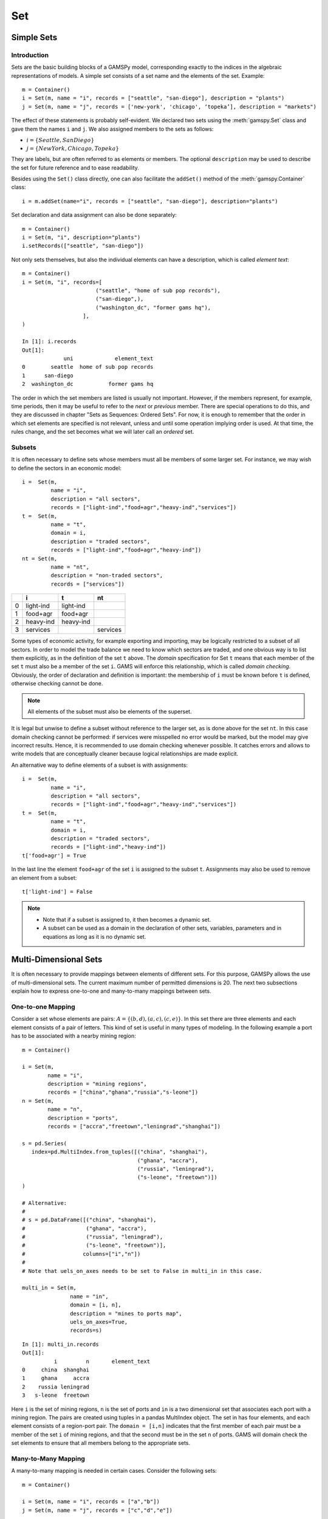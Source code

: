.. _set:

***
Set
***

Simple Sets
============

Introduction
-------------

Sets are the basic building blocks of a GAMSPy model, corresponding exactly 
to the indices in the algebraic representations of models. A simple set 
consists of a set name and the elements of the set. Example: ::

    m = Container()
    i = Set(m, name = "i", records = ["seattle", "san-diego"], description = "plants")
    j = Set(m, name = "j", records = ['new-york', 'chicago', ‘topeka’], description = "markets")

The effect of these statements is probably self-evident. We declared two sets using 
the :meth:`gamspy.Set` class and gave them the names ``i`` and ``j``. We also 
assigned members to the sets as follows:

- :math:`i = \{Seattle, San Diego\}`
- :math:`j = \{New York, Chicago, Topeka\}`

They are labels, but are often referred to as elements or members. The optional ``description`` 
may be used to describe the set for future reference and to ease readability.

Besides using the ``Set()`` class directly, one can also facilitate the ``addSet()`` method 
of the :meth:`gamspy.Container` class: ::

    i = m.addSet(name="i", records = ["seattle", "san-diego"], description="plants")

Set declaration and data assignment can also be done separately: ::
     
    m = Container()
    i = Set(m, "i", description="plants")
    i.setRecords(["seattle", "san-diego"])

Not only sets themselves, but also the individual elements can have a description, 
which is called *element text*: ::
     
    m = Container()
    i = Set(m, "i", records=[
                           ("seattle", "home of sub pop records"),
                           ("san-diego",),
                           ("washington_dc", "former gams hq"),
                       ],
    )
    
    In [1]: i.records
    Out[1]:
                 uni             element_text
    0        seattle  home of sub pop records
    1      san-diego
    2  washington_dc           former gams hq

The order in which the set members are listed is usually not important. 
However, if the members represent, for example, time periods, then it 
may be useful to refer to the *next* or *previous* member. 
There are special operations to do this, and they are  discussed in 
chapter "Sets as Sequences: Ordered Sets". For now, 
it is enough to remember that the order in which set elements are 
specified is not relevant, unless and until some operation implying 
order is used. At that time, the rules change, and the set becomes what 
we will later call an *ordered* set. 


Subsets
--------

It is often necessary to define sets whose members must all be members of 
some larger set. For instance, we may wish to define the sectors in an 
economic model: ::

    i =  Set(m, 
             name = "i",
             description = "all sectors",  
             records = ["light-ind","food+agr","heavy-ind","services"])
    t =  Set(m, 
             name = "t",  
             domain = i, 
             description = "traded sectors",
             records = ["light-ind","food+agr","heavy-ind"])
    nt = Set(m, 
             name = "nt",
             description = "non-traded sectors", 
             records = ["services"])

====  ==========  ==========  ==============
  ..  i           t           nt
====  ==========  ==========  ==============
   0  light-ind   light-ind   
   1  food+agr    food+agr
   2  heavy-ind   heavy-ind
   3  services                services
====  ==========  ==========  ==============

Some types of economic activity, for example exporting and importing,
may be logically restricted to a subset of all sectors. In order to model
the trade balance we need to know which sectors are traded, and one obvious
way is to list them explicitly, as in the definition of the set ``t`` above.
The *domain* specification for Set ``t`` means that each member of the set ``t`` 
must also be a member of the set ``i``. GAMS will enforce this relationship, 
which is called *domain checking*. Obviously, the order of declaration and definition 
is important: the membership of ``i`` must be known before ``t`` is defined,
otherwise checking cannot be done.

.. note::
    All elements of the subset must also be elements of the superset.

It is legal but unwise to define a subset without reference to the larger set, 
as is done above for the set ``nt``. In this case domain checking cannot be 
performed: if services were misspelled no error would be marked, but the model 
may give incorrect results. Hence, it is recommended to use domain checking 
whenever possible. It catches errors and allows to write models that are 
conceptually cleaner because logical relationships are made explicit.

An alternative way to define elements of a subset is with assignments: ::

    i =  Set(m, 
             name = "i",
             description = "all sectors",  
             records = ["light-ind","food+agr","heavy-ind","services"])
    t =  Set(m, 
             name = "t",  
             domain = i, 
             description = "traded sectors",
             records = ["light-ind","heavy-ind"])
    t['food+agr'] = True

In the last line the element ``food+agr`` of the set ``i`` is assigned to the subset 
``t``. Assignments may also be used to remove an element from a subset: ::

    t['light-ind'] = False


.. note::
    - Note that if a subset is assigned to, it then becomes a dynamic set.
    - A subset can be used as a domain in the declaration of other sets, variables, 
      parameters and in equations as long as it is no dynamic set.


.. _multi-dimensional-sets:

Multi-Dimensional Sets
=======================

It is often necessary to provide mappings between elements of different sets. For 
this purpose, GAMSPy allows the use of multi-dimensional sets. The current maximum 
number of permitted dimensions is 20. The next two subsections explain how 
to express one-to-one and many-to-many mappings between sets.

One-to-one Mapping
-------------------

Consider a set whose elements are pairs: :math:`A = \{(b,d),(a,c),(c,e)\}`. In this 
set there are three elements and each element consists of a pair of letters. This kind 
of set is useful in many types of modeling. In the following example a port has to be 
associated with a nearby mining region: ::

    m = Container()

    i = Set(m, 
            name = "i", 
            description = "mining regions", 
            records = ["china","ghana","russia","s-leone"])
    n = Set(m, 
            name = "n", 
            description = "ports", 
            records = ["accra","freetown","leningrad","shanghai"])
    
    s = pd.Series(
       index=pd.MultiIndex.from_tuples([("china", "shanghai"), 
                                        ("ghana", "accra"), 
                                        ("russia", "leningrad"), 
                                        ("s-leone", "freetown")])
    )
    
    # Alternative:
    #
    # s = pd.DataFrame([("china", "shanghai"),
    #                   ("ghana", "accra"),
    #                   ("russia", "leningrad"),
    #                   ("s-leone", "freetown")], 
    #                  columns=["i","n"])
    #
    # Note that uels_on_axes needs to be set to False in multi_in in this case.

    multi_in = Set(m, 
                   name = "in", 
                   domain = [i, n], 
                   description = "mines to ports map", 
                   uels_on_axes=True, 
                   records=s)

::

    In [1]: multi_in.records
    Out[1]:
    	      i	        n	element_text
    0	  china	 shanghai	
    1	  ghana     accra	
    2	 russia	leningrad	
    3	s-leone	 freetown	


Here ``i`` is the set of mining regions, ``n`` is the set of ports and ``in`` is a two 
dimensional set that associates each port with a mining region. The pairs are created 
using tuples in a pandas MultiIndex object. The set in has four elements, and each 
element consists of a region-port pair. The ``domain = [i,n]`` indicates that the 
first member of each pair must be a member of the set ``i`` of mining regions, and 
that the second must be in the set ``n`` of ports. GAMS will domain check the set 
elements to ensure that all members belong to the appropriate sets.


Many-to-Many Mapping
---------------------

A many-to-many mapping is needed in certain cases. Consider the following sets: ::

    m = Container()
    
    i = Set(m, name = "i", records = ["a","b"])
    j = Set(m, name = "j", records = ["c","d","e"])
    
    ij1_data = pd.Series(
       index=pd.MultiIndex.from_tuples([("a", "c"), 
                                        ("a", "d")])
    )

    ij2_data = pd.Series(
       index=pd.MultiIndex.from_tuples([("a", "c"), 
                                        ("b", "c")])
    )

    ij3_data = pd.Series(
       index=pd.MultiIndex.from_tuples([("a", "c"), 
                                        ("b", "c"), 
                                        ("a", "d"), 
                                        ("b", "d")])
    )
    
    ij1 = Set(m, name = "ij1", domain = [i, j], uels_on_axes=True, records=ij1_data)
    ij2 = Set(m, name = "ij2", domain = [i, j], uels_on_axes=True, records=ij2_data)
    ij3 = Set(m, name = "ij3", domain = [i, j], uels_on_axes=True, records=ij3_data)

Here the set ``ij1`` presents a *one-to-many* mapping where one element of the set ``i`` 
maps onto many elements of the set ``j``. The set ``ij2`` represents a *many-to-one* 
mapping where many elements of the set ``i`` map onto one element of the set ``j``. 
The set ``ij3`` is the most general case: a *many-to-many* mapping where many elements 
of the set ``i`` map to many elements of the set ``j``:

::

    In [1]: ij3.records
    Out[1]:
    	i	j	element_text
    0	a	c	
    1	b	c	
    2	a	d	
    3	b	d	


Projection and Aggregation of Sets 
-----------------------------------

 In GAMSPy aggregation operations on sets may be performed with an assignment and 
 the :meth:`gamspy.Sum` operator. Assignments and the sum operator are introduced 
 and discussed in detail in chapter :ref:`indexed-operations`.
 discussion, see section Aggregation of Sets and Parameters. Here we only show how 
 they may be used in the context of sets to perform projections and aggregations. 
 The following example serves as illustration. ::

    m = Container()

    i = Set(m, "i", records = [("i" + str(i), i) for i in range(1,4)])
    j = Set(m, "j", records = [("j" + str(j), j) for j in range(1,3)])
    k = Set(m, "k", records = [("k" + str(k), k) for k in range(1,5)])
    
    s = pd.Series(
       index=pd.MultiIndex.from_tuples([("i1","j1","k1"),("i1","j1","k2"),("i1","j1","k3"),
                                        ("i1","j1","k4"),("i1","j2","k1"),("i1","j2","k2"),
                                        ("i1","j2","k3"),("i1","j2","k4"),("i2","j1","k1"),
                                        ("i2","j1","k2"),("i2","j1","k3"),("i2","j1","k4"),
                                        ("i2","j2","k1"),("i2","j2","k2"),("i2","j2","k3"),
                                        ("i2","j2","k4"),("i3","j1","k1"),("i3","j1","k2"),
                                        ("i3","j1","k3"),("i3","j1","k4"),("i3","j2","k1"),
                                        ("i3","j2","k2"),("i3","j2","k3"),("i3","j2","k4"),])
    )
    ijk = Set(m, name = "ijk", domain = [i,j,k], uels_on_axes=True, records=s)
    ij1a = Set(m, name = "ij1a", domain = [i,j])
    ij1b = Set(m, name = "ij1b", domain = [i,j])
    
    Count_1a = Parameter(m, "Count_1a")
    Count_1b = Parameter(m, "Count_1b")
    Count_2a = Parameter(m, "Count_2a")
    Count_2b = Parameter(m, "Count_2b")
    
    # Method 1: Using an assignment and the sum operator for a projection
    ij1a[i,j] = Sum(k,ijk[i,j,k])
    
    # Method 2: Using an assignment and the sum operator for aggregations
    Count_2a.assignment  = Sum(ijk[i,j,k],1)
    Count_1a.assignment  = Sum(ij1a[i,j],1)

Note that the set ``ijk`` is a three-dimensional set, its elements are 3-tuples and all 
permutations of the elements of the three sets ``i``, ``j`` and ``k`` are in its domain. 
Thus the number of elements of the set ``ijk`` is 3 x 2 x 4 = 24. The sets ``ij1a`` and 
``ij1b`` are two-dimensional sets that are declared in the set statement, but not defined. 
The first assignment statement defines the members of the set ``ij1a``. This is a projection 
from the set ``ijk`` to the set ``ij1a`` where the three-tuples of the first set are mapped 
onto the pairs of the second set, such that the dimension ``k`` is eliminated. This means 
that the four elements ``"i1.j1.k1"``, ``"i1.j1.k2"``, ``"i1.j1.k3"`` and ``"i1.j1.k4"`` of 
the set ``ijk`` are all mapped to the element ``"i1.j1"`` of the set ``ij1a``. Note that in 
this context, the result of the :meth:`gamspy.Sum` operation is not a number but a set. The 
second and third assignments are aggregations, where the number of elements of the two sets 
are computed. As already mentioned, the result of the first aggregation is 24 and the result 
of the second aggregation is 6 = 24 / 4.



Singleton Sets
===============

A singleton set in GAMSPy is a special set that has at most one element (zero elements 
are allowed as well). Like other sets, singleton sets may have a domain with several 
dimensions. Singleton sets are declared with the boolean ``is_singleton`` in the 
:meth:`gamspy.Set` class (or the :meth:`gamspy.Container` class). ::

    m = Container()

    i = Set(m, name = "i", records = ["a","b","c"])
    j = Set(m, name = "j", is_singleton = True, records = ["d"])
    k = Set(m, name = "k", is_singleton = True, domain = i, records = ["b"])
    l = Set(m, name = "l", is_singleton = True, uels_on_axes=True, domain = [i,i], 
            records = pd.Series(
               index=pd.MultiIndex.from_tuples([("b", "c")])
            ))

    In [1]: i.records
    Out[1]:
      uni	element_text
    0	a	
    1	b	
    2	c	

    In [2]: j.records
    Out[2]:
      uni	element_text
    0	d	

    In [3]: k.records
    Out[3]:
      uni	element_text
    0	b	

    In [4]: l.records
    Out[4]:
      i_0	i_1	element_text
    0	b	  c	

The sets ``j``, ``k`` and ``l`` are declared as singleton sets, each of them has just 
one element. The set ``k`` is a subset of the set ``i`` and the set ``l`` is a 
two-dimensional set.

Note that a data statement for a singleton set with more than one element will create 
a compilation error: ::

    m = Container()
    j = Set(m, name = "j", is_singleton = True, records = range(1,5))

::
   
    GamspyException: Singleton set records size cannot be more than one.

It also possible to assign an element to a singleton set. In this case the singleton set 
is automatically cleared of the previous element first. For example, adding the following 
line to the code above will result in set ``k`` containing only element ``a`` after 
execution: ::

    k['a'] = True

Singleton sets can be especially useful in assignment statements since they do not need to 
be controlled by a controlling index or an indexed operator like other sets. Consider the 
following example: ::

    m = Container()

    i = Set(m, name = "i", records = ["a","b","c"])
    k = Set(m, name = "k", is_singleton = True, domain = i, records = ["b"])
    h = Set(m, name = "h", is_singleton = True, domain = i, records = ["a"])
    n = Parameter(m, name = "n", domain = i, records = [['a', 2],['b', 3],['c', 5]])
    
    z1 = Parameter(m, name = "z1")
    z2 = Parameter(m, name = "z2")
    
    z1.assignment = n[k]
    z2.assignment = n[k] + 100*n[h]

The singleton sets ``k`` and ``h`` are both subsets of the set ``i``. The parameter ``n`` 
is defined over the set ``i``. The scalar ``z1`` is assigned a value of the parameter ``n`` 
without naming the respective label explicitly in the assignment. It is already specified 
in the definition of the singleton set ``k``. The assignment statement for the scalar ``z2`` 
contains an expression where the singleton sets ``k`` and ``h`` are referenced without a 
controlling index or an indexed operation.

.. note::
    Singleton sets cannot be used as domains.


The Universal Set: * as Set Identifier
=======================================

GAMSPy provides the universal set denoted by ``*`` for cases where the user wishes not to 
specify an index but have only a placeholder for it. The following examples show two ways 
how the universal set is introduced in a model. We will discuss the advantages and 
disadvantages of using the universal set later. First example:  ::

    m = Container()
    r = Set(m, name = "r", description = "raw materials", records = ["scrap","new"])
    misc = Parameter(m, name = "misc", domain = ['*',r], 
                     records = [['max-stock', "scrap", 400],
                                ['max-stock', "new", 275],
                                ['storage-c', "scrap", 0.5],
                                ['storage-c', "new", 2],
                                ['res-value', "scrap", 15],
                                ['res-value', "new", 25]])

In our example, the first index of parameter ``misc``` is the universal set `'*'` and the 
second index is the previously defined set ``r``. Since the first index is the universal set 
any entry whatsoever is allowed in this position. In the second position elements of the set 
``r`` must appear, they are domain checked, as usual.

The second example illustrates how the universal set is introduced in a model with an 
:meth:`gamspy.Alias` statement: ::

    m = Container()
    r = UniverseAlias(m, name = "new_universe")
    k = Set(m, name = "k", domain = new_universe, records = "Chicago")

The :meth:`gamspy.UniverseAlias` statement links the universal set with the set name 
``new_universe``. Set ``k`` is a subset of the universal set and ``Chicago`` is declared to 
be an element of ``k``. Any item may be added freely to ``k``.

.. note::
    It is recommended to not use the universal set for data input, since there is no domain 
    checking and thus typos will not be detected and data that the user intends to be in the 
    model might actually not be part of it.

Observe that in GAMSPy a simple set is always regarded as a subset of the universal set. Thus the 
set definition ::

    i = Set(m, "i", records = range(1,10))

is the same as ::

    i = Set(m, "i", domain = '*', records = range(1,10))

GAMS follows the concept of a domain tree for domains in GAMS. It is assumed that a set and its 
subset are connected by an arc where the two sets are nodes. Now consider the following one 
dimensional subsets: ::

    m = Container()
    i   = Set(m, "i")
    ii  = Set(m, "ii",  domain = i)
    j   = Set(m, "j",   domain = i)
    jj  = Set(m, "jj",  domain = j)
    jjj = Set(m, "jjj", domain = jj)

These subsets are connected with arcs to the set ``i`` and thus form a domain tree that is rooted 
in the universe node ``'*'``. This particular domain tree may be represented as follows: ::

    * - i - ii
          |
          - j - jj - jjj 

Note that with the construct ``Set(m, "i",  domain = jjj)`` we may access ``ii`` iterating through 
the members of ``jjj``.

Observe that the universal set is assumed to be ordered and operators for ordered sets such ord, 
lag and lead may be applied to any sets aliased with the universal set.


.. _set-and-set-element-referencing:

Set and Set Element Referencing
===============================

Sets or set elements are referenced in many contexts, including assignments, calculations, 
equation definitions and loops. Usually GAMSPy statements refer to the whole set or a single set 
element. In addition, GAMSPy provides several ways to refer to more than one, but not all elements 
of a set. In the following subsections we will show by example how this is done. 


Referencing the Whole Set
-------------------------

Most commonly whole sets are referenced as in the following examples: ::

    m = Container()

    i = Set(m, "i", records = [("i" + str(i), i) for i in range(1,101)])

    k = Parameter(m, "k", domain = i)
    k[i] = 4
    
    z = Parameter(m, "z")
    z.assignment = Sum(i, k[i]) 

The parameter ``k`` is declared over the set ``i``, in the assignment statement in the next line 
all elements of the set ``i`` are assigned the value 4. The scalar ``z`` is defined to be the 
:meth:`gamspy.Sum` of all values of the parameter k(i).

Referencing a Single Element
----------------------------

Sometimes it is necessary to refer to specific set elements. This is done by using quotes around 
the label(s). We may add the following line to the example above: ::

    k['i77'] = 15

Referencing a Part of a Set
----------------------------

There are multiple ways to restrict the domain to more than one element, e.g. subsets, 
conditionals and tuples. Suppose we want the parameter ``k`` from the example above to be 
assigned the value 10 for the first 8 elements of the set ``i``. The following two lines of 
code illustrate how easily this may be accomplished with a subset: ::
    
    j = Set(m, "j", domain = i, records = i.records[0:8])
    k[j] = 10

First we define the set ``j`` to be a subset of the set ``i`` with exactly the elements we are 
interested in. Then we assign the new value to the elements of this subset. The other values of 
the parameter ``k`` remain unchanged. For examples using conditionals and tuples, see sections 
:ref:`restricting-the-domain-conditionals` and :ref:`restricting-the-domain-tuples` respectively.



Set Attributes
==============

A GAMSPy set has several attributes attached to it. For a complete list see :meth:`gamspy.Set`. 
The attributes may be accessed like in the following example: ::

    data[set_name] = set_name.attribute

Here ``data`` is a parameter, ``set_name`` is the name of the set and ``.attribute`` is one of 
the attributes listed in :meth:`gamspy.Set`. The following example serves as illustration: ::

    m = Container()

    id = Set(m, "id", records = [("Madison","Wisconsin"),
                                 ("tea-time","5"),
                                 ("-inf",""),
                                 ("-7",""), 
                                 ("13.14","")])
    
    attr = Parameter(m, "attr", domain = [id, '*'], description = "Set attribute values")
    
    attr[id,'position']    = id.pos 
    attr[id,'reverse']     = id.rev 
    attr[id,'offset']      = id.off 
    attr[id,'length']      = id.len 
    attr[id,'textLength']  = id.tlen 
    attr[id,'first']       = id.first
    attr[id,'last']        = id.last 

The parameter ``attr`` is declared to have two dimensions with the set ``id`` in the first 
position and the universal set in the second position. In the following seven statements the 
values of ``attr`` are defined for seven entries of the universal set.

========  ==========  =========  ========  ========  ============  =======  ======
..          position    reverse    offset    length    textLength    first    last
========  ==========  =========  ========  ========  ============  =======  ======
Madison            1          4                   7             9        1        
tea-time           2          3         1         8             1
-inf               3          2         2         4           
-7                 4          1         3         2           
13.14              5                    4         5                              1
========  ==========  =========  ========  ========  ============  =======  ======


Implicit Set Definition
=======================

Sets can be defined through data statements in the declaration. Alternatively, sets can be 
defined implicitly through data statements of other symbols which use these sets as domains. 
This is illustrated in the following example, which is derived from the 
[:ref:`trnsport <trnsport>`] model: ::

    m = Container()

    distances = pd.DataFrame(
        [
            ["seattle", "new-york", 2.5],
            ["seattle", "chicago", 1.7],
            ["seattle", "topeka", 1.8],
            ["san-diego", "new-york", 2.5],
            ["san-diego", "chicago", 1.8],
            ["san-diego", "topeka", 1.4],
        ],
        columns=["from", "to", "distance"],
    ).set_index(["from", "to"])
    
    i = Set(m, name="i", description="plants")
    j = Set(m, name="j", description="markets")
    
    d = Parameter(m, name="d", 
                  domain=[i, j],
                  description="distance in thousands of miles",
                  records = distances.reset_index(),
                  domain_forwarding = True
    )

The ``domain_forwarding = True`` in the declaration of :meth:`gamspy.Parameter` ``d`` 
forces set elements to be recursively included in all parent sets. Here set ``i`` 
will therefore contain all elements which define the first dimension of symbol ``d`` 
and set ``j`` will contain all elements which define the second dimension of symbol 
``d``. ::

    In [1]: i.records
    Out[1]:
    	      uni	element_text
    0	  seattle	
    1	san-diego	

    In [2]: j.records
    Out[2]:
             uni	element_text
    0	new-york	
    1	 chicago	
    2	  topeka	
        
Note, that ``domain_forwarding`` can also pass as a list of *bool* to control which 
domains to forward. Also ``domain_forwarding`` is not limited to one symbol. One 
domain set can be defined through multiple symbols using the same domain.

.. _dynamic-sets:

Dynamic Sets
============

Introduction
-------------

In this section we introduce a special type of sets: *dynamic sets*. The sets that 
we discuss in detail above have their elements stated at compile time and during 
execution time the membership is never changed. Therefore they are called 
_`static` *static sets*. In contrast, the elements of dynamic sets are not 
fixed, but may be added 
and removed during execution of the program. Dynamic sets are most often used as 
controlling indices in assignments or equation definitions and as the conditional 
set in an indexed operation. We will first show how assignments 
are used to change set membership in dynamic sets. Then we will introduce set 
operations and the last part of this chapter covers dynamic sets in the context 
of conditions.

Assigning Membership to Dynamic Sets
-------------------------------------

The Syntax
^^^^^^^^^^
Like any other set, a dynamic set has to be declared before it may be used in the 
model. Often, a dynamic set is declared as subset of a static set. Dynamic sets in 
GAMSPy may also be multi-dimensional like static sets. The maximum number of permitted 
dimensions follows the rules of the basic Data Types and Definitions. For 
multi-dimensional dynamic sets the index sets can also be specified explicitly at 
declaration. That way dynamic sets are domain checked. Of course it is also possible 
to use dynamic sets that are not domain checked. This provides additional power and 
flexibility but also a lack of intelligibility and danger. Any label is legal as long 
as such a set's dimension, once established, is preserved.

In general, the syntax for assigning membership to dynamic sets in GAMSPy is: ::

    set_name[index_list | label] = True | False

``Set_name`` is the internal name of the set in GAMSPy, ``index_list`` refers to the 
domain of the dynamic set and ``label`` is one specific element of the domain. An 
assignment statement may assign membership to the dynamic set either to the whole 
domain or to a subset of the domain or to one specific element. Note that, as usual, 
a label must appear in quotes.

Illustrative Example
^^^^^^^^^^^^^^^^^^^^^

We start with assignments of membership to dynamic sets ::

    m = Container()

    item     = Set(m, name="item", records = ["dish", "ink", "lipstick", "pen", "pencil", "perfume"])
    subitem1 = Set(m, name="subitem1", records = ["pen", "pencil"], domain = item)
    subitem2 = Set(m, name="subitem2", domain = item)
    
    subitem1["ink"]      = True 
    subitem1["lipstick"] = True 
    subitem2[item]       = True 
    subitem2["perfume"]  = False

Note that the sets ``subitem1`` and ``subitem2`` are declared like any other set. The 
two sets become dynamic as soon as they are assigned to. They are also domain checked: 
the only members they will ever be able to have must also be members of the set 
``item``.
The first assignment not only makes the set ``subitem1`` dynamic, it also has the effect 
that its superset ``item`` becomes a static set and from then on its membership is 
frozen. The first two assignments each add one new element to ``subitem1``. Note that both 
are also elements of ``item``, as required. The third assignment is an example of the 
familiar indexed assignment: ``subitem2`` is assigned all the members of ``item``. The last 
assignment removes the label ``'perfume'`` from the dynamic set ``subitem2``. ::

    In [1]: print(*subitem1.records["items"], sep=", ")
    Out[1]: ink, lipstick, pen, pencil

    In [2]: print(*subitem2.records["items"], sep=", ")
    Out[2]: dish, ink, lipstick, pen, pencil

Note that even though the labels ``'pen'`` and ``'pencil'`` were declared to be members of 
the set ``subitem1`` before the assignment statements that added the labels ``'ink'`` and 
``'lipstick'`` to the set, they appear in the listing above at the end. The reason is that 
elements are displayed in the internal order, which in this case is the order specified in 
the declaration of the set item.

Dynamic Sets with Multiple Indices
^^^^^^^^^^^^^^^^^^^^^^^^^^^^^^^^^^
Dynamic sets may be multi-dimensional. The following lines continue the example above and 
illustrate assignments for multi-dimensional sets. ::

    sold = Set(m, "sold", records = ["pencil", "pen"], domain = item)
    sup  = Set(m, "sup", records = ["bic", "parker", "waterman"])
    supply = Set(m, "supply", domain = [sold, sup])
    
    supply["pencil", "bic"] = True
    supply["pen", sup] = True


::

    In [1]: supply.records
    Out[1]:
    	  sold	     sup	element_text
    0	   pen	     bic	
    1	   pen	  parker	
    2	   pen	waterman	
    3	pencil	     bic	


Equations Defined over the Domain of Dynamic Sets
^^^^^^^^^^^^^^^^^^^^^^^^^^^^^^^^^^^^^^^^^^^^^^^^^^

Generally, dynamic sets are not permitted as domains in *declarations* of sets, variables, 
parameters and equations. However, they may be *referenced* and sometimes it is necessary 
to define an equation over a dynamic set.

.. note::
    The trick is to declare the equation over the entire domain but define it over the dynamic 
    set.

For example, defining an equation over a dynamic set can be necessary in models that will be 
solved for arbitrary groupings of regions simultaneously. We assume there are no explicit links 
between regions, but that we have a number of independent models with a common data definition 
and common logic. We illustrate with an artificial example, leaving out lots of details. ::

    m = Container()

    allr = Set(m, "allr", records = ["N", "S", "W", "E", "N-E", "S-W"], description = "all regions")
    r    = Set(m, "r", domain = allr, description = "region subset for particular solution")
    type = Set(m, "type", description = "set for various types of data")
    
    price = Parameter(m, "price", records = 10)
    data = Parameter(m, "data", domain = [allr, type], description = "all other data ...")
    
    activity1 = Variable(m, "activity1", domain = allr, description = "first activity")
    activity1 = Variable(m, "activity2", domain = allr, description = "second activity")
    revenue = Variable(m, "revenue", domain = allr, description = "revenue")
    
    resource1 = Equation(m, "resource1", domain = allr, description = "first resource constraint ...")
    prodbal1 = Equation(m, "prodbal1", domain = allr, description = "first production balance ...")
    
    resource1[r] =  activity1[r]       <=  data[r,'resource-1']
    prodbal1[r] =   activity2[r]*price == revenue[r]

To repeat the important point: the equation is *declared* over the set ``allr``, but 
*defined* over ``r``, a subset. Note that the variables and data are *declared* over 
``allr`` but referenced over ``r``. Then the set ``r`` may be assigned arbitrary 
combinations of elements of the set ``allr``, and the model may be solved any number 
of times for the chosen groupings of regions.

Assigning Membership to Singleton Sets
^^^^^^^^^^^^^^^^^^^^^^^^^^^^^^^^^^^^^^

Singleton sets have only one element. Hence any assignment to a singleton set first 
clears or empties the set, no explicit action to clear the set is necessary. This is 
illustrated with the following example: ::

    m = Container()

    i  = Set(m, "i", records = ["a", "b", "c"], description = "Static Set")
    ii = Set(m, "ii", domain = i, records = "b", description = "Dynamic Set")
    si = Set(m, "si", domain = i, records = "b", is_singleton = True, description = "Dynamic Singleton Set")
    
    ii["c"] = True
    si["c"] = True

Note that both ``ii`` and ``si`` are subsets of the set ``i``, but only ``si`` is declared as a 
*singleton set*. The assignment statements assign to both sets the element ``'c'``. While ``'c'`` 
is *added* to the set ``ii``, ``it`` *replaces* the original element in the singleton set ``si``: ::

    In [1]: print(*ii.records["i"], sep=", ")
    Out[1]: b, c

    In [2]: print(*si.records["i"], sep=", ")
    Out[2]: c


Set Operations
---------------

GAMSPy provides symbols for arithmetic set operations that may be used with dynamic sets. An 
overview of the set operations in GAMSPy is given below. Examples and alternative formulations 
for each operation follow. Note that in the table below the set ``i`` is the static superset 
and the sets ``j`` and ``k`` are dynamic sets.

=====================================  ===============  =====================================================================================================
Set Operation                          Operator         Description
=====================================  ===============  =====================================================================================================
Set Union                              j(i) + k(i)      Returns a subset of i that contains all the elements of the sets j and k.
Set Intersection                       j(i) * k(i)      Returns a subset of i that contains the elements of the set j that are also elements of the set k.
Set Complement                         not j(i)         Returns a subset of i that contains all the elements of the set i that are not elements of the set j.
Set Difference                         j(i) - k(i)      Returns a subset of i that contains all the elements of the set j that are not elements of the set k.
=====================================  ===============  =====================================================================================================

Example: The set ``item`` is the superset of the dynamic sets ``subitem1`` and ``subitem2``. 
We add new dynamic sets for the results of the respective set operations. ::

    m = Container()

    item     = Set(m, name="item", records = ["dish", "ink", "lipstick", "pen", "pencil", "perfume"])
    subitem1 = Set(m, name="subitem1", records = ["pen", "pencil"], domain = item)
    subitem2 = Set(m, name="subitem2", domain = item)
    
    subitem1["ink"]      = True
    subitem1["lipstick"] = True
    subitem2[item]       = True
    subitem2["perfume"]  = False
    
    union1        = Set(m, "union1", domain = item)
    union2        = Set(m, "union2", domain = item)
    intersection1 = Set(m, "intersection1", domain = item)
    intersection2 = Set(m, "intersection2", domain = item)
    complement1   = Set(m, "complement1", domain = item)
    complement2   = Set(m, "complement2", domain = item)
    difference1   = Set(m, "difference1", domain = item)
    difference2   = Set(m, "difference2", domain = item)
    
    union1[item]     = subitem2[item] + subitem1[item]
    union2[subitem1] = True
    union2[subitem2] = True
    
    intersection1[item] = subitem2[item] * subitem1[item]
    intersection2[item] = Number(1).where[subitem1[item] & subitem2[item]]
    
    complement1[item]     = ~subitem1[item]
    complement2[item]     = True
    complement2[subitem1] = False
    
    difference1[item]     = subitem2[item] - subitem1[item]
    difference2[item]     = Number(1).where[subitem2[item]]
    difference2[subitem1] = False

::

    In [1]: print(*intersection1.records["item"], sep=", ")
    Out[1]: ink, lipstick, pen, pencil

Looking at the results of each operation will show that the above assignment statements 
for each operation result in the same dynamic set like using the set operator. Observe 
that the alternative formulations for the set intersection and set difference involve 
conditional assignments. Conditional assignments in the context of dynamic sets are 
discussed in depth in the next section.

.. note::
    The indexed operation :meth:`gamspy.Sum` may be used for set unions. Similarly, 
    the indexed operation :meth:`gamspy.Product` may be used for set intersections. 
    For examples see section "Conditional Indexed Operations with Dynamic Sets" below.


Controlling Dynamic Sets
-------------------------

Recall that set membership of subsets and dynamic sets may be used as a logical 
condition. Set membership may also be a building block in complex logical conditions 
that are constructed using the logical python operators ``~`` (not), ``&`` (and), 
``|`` (or), ``^`` (xor), ``not(x) or y`` (logical implication) and 
``==`` (logical equivalence). Moreover, the set operations introduced in the previous 
section may also be used in logical conditions. Dynamic sets can be controlled in the 
context of assignments, indexed operations and equations. We will discuss in detail 
each of these in the following subsections.

Apart from being part of logical conditions, dynamic sets may be assigned members 
with conditional assignments. Examples are given in the next subsection.


Dynamic Sets in Conditional Assignments
^^^^^^^^^^^^^^^^^^^^^^^^^^^^^^^^^^^^^^^^

Dynamic sets may be used in two ways in conditional assignments: they may be the item 
on the left-hand side that is assigned to and they may be part of the logical 
condition. Below we present examples for both. ::

    m = Container()

    item     = Set(m, name="item", records = ["dish", "ink", "lipstick", "pen", "pencil", "perfume"])
    subitem1 = Set(m, name="subitem1", records = ["ink", "lipstick", "pen", "pencil"], domain = item)
    subitem2 = Set(m, name="subitem2", domain = item)
    
    subitem2[item].where[subitem1[item]] = True

The conditional assignment adds the members of dynamic set ``subitem1`` to the dynamic set 
``subitem2``. Thus ``subitem2`` will have the following elements: ::

    In [1]: print(*subitem2.records["item"], sep=", ")
    Out[1]: ink, lipstick, pen, pencil

Note that instead of using ``subitem1`` in ``where[]`` we could also write: ::

    subitem2[subitem1] = True

In the next example of a conditional assignment, a dynamic set features in the 
logical condition on the right-hand side. The first statement clears the set 
``subitem2`` of any previously assigned members and the second statement assigns 
all members of ``subitem1`` to ``subitem2`` using :meth:`gamspy.Number`. The 
following conditional assignment will have the same result: ::

    subitem2[item] = False
    subitem2[item] = Number(1).where[subitem1[item]]

The logical condition in this assignment is ``subitem1[item]``. It is satisfied 
for all members of the set ``subitem1``. Hence the statement assigns all elements 
of the domain ``item`` that are members of the set ``subitem1`` to the dynamic set 
``subitem2``. Note that in this assignment the ``where[]`` is on the right. 
Conditional assignments with ``where[]`` on the right-hand side imply an 
``if-then-else `` structure where the ``else`` case is automatically zero. Unlike 
parameters, dynamic sets cannot be assigned the value of zero, they are assigned 
``False`` instead. Therefore a more explicit formulation of the conditional 
assignment above would be: ::

    subitem2[item] = False
    subitem2[item] = Number(1).where[subitem1[item]] + Number(0).where[subitem1[item]]


Conditional Indexed Operations with Dynamic Sets
^^^^^^^^^^^^^^^^^^^^^^^^^^^^^^^^^^^^^^^^^^^^^^^^^

Indexed operations in GAMSPy may be controlled by ``where[]`` conditions. The domain 
of conditional indexed operations is often restricted by a set, called the 
*conditional set*. Dynamic sets may be used as conditional sets or they may be assigned 
to with a statement that features a conditional indexed operation on the right-hand 
side. We will illustrate both cases with examples.

Suppose we have a set of origins, a set of destinations and a parameter specifying the 
flight distance between them: ::

    m = Container()

    distances = pd.DataFrame(
        [
            ["Chicago", "Vancouver", 1777],
            ["Chicago", "Bogota", 2691],
            ["Chicago", "Dublin", 3709],
            ["Chicago", "Rio", 5202],
            ["Chicago", "Marrakech", 4352],
            ["Philadelphia", "Vancouver", 2438],
            ["Philadelphia", "Bogota", 2419],
            ["Philadelphia", "Dublin", 3306],
            ["Philadelphia", "Rio", 4695],
            ["Philadelphia", "Marrakech", 3757],
        ],
        columns=["from", "to", "distance"],
    ).set_index(["from", "to"])    

    i = Set(m, name="i", records = ["Chicago", "Philadelphia"], description = "origins")
    j = Set(m, name="j", records = ["Vancouver", "Bogota", "Dublin", "Rio", "Marrakech"], description = "destinations")    

    d = Parameter(m, "d", domain = [i, j], records = distances.reset_index(), description = "distance (miles)")

We wish to find the longest distance that we can travel given that we have a limit of 
3500 miles. ::

    can_do = Set(m, name="can_do", domain = [i, j], description = "connections with less than 3500 miles")
    can_do[i,j].where[d[i,j] < 3500] = True
    
    maxd = Parameter(m, "maxd", description = "longest distance possible")
    maxd.assignment = Smax(Domain(i,j).where[can_do[i,j]], d[i,j])

The dynamic set ``can_do`` contains all connections that are less than 3500 miles. 
The scalar ``maxd`` is defined by a conditional assignment where the indexed operation 
:meth:`gamspy.Smax` scans all entries of the parameter ``d`` whose label combinations 
are members of the set ``can_do`` and chooses the largest value. ::

    In [1]: can_do.pivot(index = "i", columns = "j")
    Out[1]: 
    	           Vancouver	Bogota	Dublin
    Chicago             True	  True	 False
    Philadelphia        True	  True	  True

    In [2]: maxd.records
    Out[2]: 
    	 value
    0	3306.0

There is a shorter alternative formulation for this assignment; see subsection 
"Filtering through Dynamic Sets" below for details.

Finally, we also wish to know which flight connection is linked to the longest possible 
distance. Consider the following two lines: ::

    maxc = Set(m, name="maxc", domain = [i, j], is_singleton = True, description = "maximum distance connection")
    maxc[i,j] = Number(1).where[can_do[i,j] & (d[i,j] == maxd)]

Which gives ::

    In [1]: maxc.records
    Out[1]:
                   i	       j	element_text
    0	Philadelphia	  Dublin	

The dynamic singleton set is assigned the member of the dynamic set ``can_do`` whose 
distance equals the maximum distance.

The full power of indexed operators becomes apparent with multi-dimensional dynamic sets ::

    m = Container()
    
    dep = Set(m, "dep", description="departments", 
              records=["cosmetics", "hardware", "household", "stationary", "toy"])
    sup = Set(m, "sup", description="suppliers", 
              records=["bic", "dupont", "parker", "revlon"])
    item = Set(m, "item", description="items_sold", 
               records=["dish", "ink", "lipstick", "pen", "pencil", "perfume"])
    
    sales_data = {
        ("cosmetics", "lipstick"),
        ("cosmetics", "perfume"),
        ("hardware", "ink"),
        ("household", "dish"),
        ("household", "pen"),
        ("stationary", "dish"),
        ("stationary", "ink"),
        ("stationary", "pen"),
        ("stationary", "pencil"),
        ("toy", "ink"),
        ("toy", "pen"),
        ("toy", "pencil")
    }
    
    sales = Set(m, name="sales", domain=[dep, item], 
                description="departments and items sold", uels_on_axes=True, 
                records=sales_data)
    
    # Note the alternative, more compact notation of the supply data. 
    # GAMSPy still needs flat data in the end
    supply_data = {
        "dish": ("bic", "dupont"),
        "ink": ("bic", "parker"),
        "lipstick": "revlon",
        "pen": ("parker", "revlon"),
        "pencil": ("bic", "parker"),
        "perfume": "revlon"
    }
    
    supply = Set(m, name="supply", domain=[item, sup], 
                 description="items and suppliers", uels_on_axes=True, 
                 records=[(item, sup) for item, sups in supply_data.items() 
                          for sup in (sups if isinstance(sups, (list, tuple)) 
                                      else [sups])])
                         
    g03 = Set(m, name = "g03", domain = dep, 
                description = "departments selling items supplied by Parker")
    
    g03[dep] = Sum(item.where[supply[item,'parker']], sales[dep,item])

    

The assignment above is used to create the set of departments that sell items supplied 
by ``'parker'``. Note that the set ``g03`` is a subset of the set ``dep``. Its members 
are specified by assignment, hence it is a dynamic set. Note that the assignment is made 
to a set, therefore the indexed operator :meth:`gamspy.Sum` refers to a set union (and 
not to an addition as would be the case if the assignment were made to a parameter). 
The indexed operation is controlled by the two-dimensional set ``supply`` with the label 
``'parker'`` in the second index position. This logical condition is True for all members 
of the set ``supply`` where the second index is ``'parker'``. Hence the summation is over 
all items sold, provided that the supplier is ``'parker'``. Given the declaration of the 
set ``supply``, this means `'ink'`, `'pen'` and `'pencil'`. The associated departments are 
thus all departments except for ``'cosmetics'``: ::

    In [1]: print(*g03.records["dep"], sep=", ")
    Out[1]: hardware, household, stationary, toy

Now suppose we are interested in the departments that are selling *only* items supplied by 
``'parker'``. We introduce a new dynamic set ``g11`` and the following assignment adds the 
desired departments: ::

    g11 = Set(m, name = "g11", domain = dep, 
                description = "departments only selling items supplied by parker")
    
    g11[dep] = Product(sales[dep,item], supply[item,"parker"]);

Note that the indexed operation :meth:`gamspy.Product` refers to set intersections in the 
context of assignments to dynamic sets. From all departments linked with items only those 
are included where *all* items sold are supplied by ``'parker'``. This means that 
departments that additionally sell items that are not supplied by ``'parker'`` are 
excluded. Hence, only ``'hardware'`` and ``'toy'`` are added to ``g11``. ::

    In [1]: print(*g11.records["dep"], sep=", ")
    Out[1]: hardware, toy


Conditional Equations with Dynamic Sets
^^^^^^^^^^^^^^^^^^^^^^^^^^^^^^^^^^^^^^^^

``where[]`` conditions in the context of equations may restrict the domain of the equation 
and they may also feature in the algebraic formulation of the equation. In both instances 
dynamic sets may be used as part of the logical condition. ``where[]`` conditions with 
dynamic sets in the algebra of equations are similar to conditional assignments with dynamic 
sets; see section "Dynamic Sets in Conditional Assignments" above. The example that follows 
illustrates the use of a dynamic set to restrict the domain of definition of an equation. In 
section "Equations Defined over the Domain of Dynamic Sets" above we had the following 
equation definition: ::

    prodbal1[r] =   activity2[r]*price == revenue[r]

Recall that ``r`` is a dynamic set and a subset of the set ``allr``. Hence this equation may 
be rewritten in the following way: ::

    prodbal1[allr].where[r[allr]] =   activity2[allr]*price == revenue[allr]

Note that both formulations achieve the same result: restricting the domain of definition to 
those elements that belong to the dynamic set ``r``. While in the second formulation the 
condition is specified explicitly, in the first formulation the domain is filtered through 
the dynamic set ``r``. This is the topic of the next subsection.

Filtering through Dynamic Sets
^^^^^^^^^^^^^^^^^^^^^^^^^^^^^^^

In certain circumstances the filtering process is an alternative to the ``where[]`` condition 
to restrict the domain of equations, sets, variables, parameters and indexed operations. We 
already saw an example for restricting the domain of definition of an equation in the previous 
subsection. The next example refers to restricting the domain in an indexed operation. In 
section "Conditional Indexed Operations with Dynamic Sets" we had the following assignment: ::

    maxd.assignment = Smax(Domain(i,j).where[can_do[i,j]], d[i,j])

Recall that ``maxd`` is a scalar, ``i`` and ``j`` are sets, ``can_do`` is a dynamic set and 
``d`` is a two-dimensional parameter. Note that the conditional set is the dynamic set 
``can_do``. The assignment may be rewritten in the following way: ::

    maxd.assignment = Smax(can_do[i,j], d[i,j])

Here the indexed operation is filtered through the dynamic set ``can_do``, a ``where[]`` 
condition is not necessary.


Sets as Sequences: Ordered Sets
================================

Introduction
-------------

We initially stated that in general, sets in GAMSPy are regarded as an unordered collection 
of labels. However, in some contexts, say, multi-period planning models, some sets need to 
be treated as if they were sequences. In this chapter we will establish the notion of *ordered* 
sets and we will cover their special features and the associated operations.

Examples where ordered sets are needed include economic models that explicitly represent 
conditions in different time periods that are linked, location problems where the formulation 
may require a representation of contiguous areas, as in a grid representation of a city, 
scheduling problems and programs that model stocks of capital with equations of the form 
'stocks at the end of period :math:`n` are equal to stocks at the end of period :math:`n-1` 
plus net gains during period :math:`n`'.

.. note::
    Models involving sequences of time periods are often called dynamic models, because they 
    describe how conditions change over time. This use of the word dynamic unfortunately has 
    a different meaning from that used in connection with :ref:`dynamic-sets`, but this is 
    unavoidable.


Ordered and Unordered Sets
---------------------------

Certain one-dimensional sets may be treated as if they were a sequence. Those sets need to 
be ordered and `static`_. A one-dimensional set is ordered if the 
definition or initialization of the elements in the set corresponds to the order of the 
labels in the GAMSPy Entry order. 

.. note::
    - The GAMSPy entry order is the order in which the individual labels first appear in the GAMSPy program.
    - For the sake of simplicity, sets that are static and ordered are often just referred to as *ordered sets*.

GAMS maintains a *unique element list* where all labels that are used as elements in one or 
more sets are listed. The order of the elements in any one set is the same as the order of 
those elements in the unique element list. This means that the order of a set may not be 
what it appears to be if some of the labels were used in an earlier definition. The internal 
GAMS order of the labels can be made visible with the ``getUELs()`` method of the 
:meth:`gamspy.Container` class. A good rule of thumb is that if the user wants a set to be 
ordered and the labels in the set have not been used already, then they will be ordered.

In the example below we show ordered and unordered sets and the map showing the order. The 
input is: ::

    m = Container()
    t1= Set(m, name = "t1", records = ["1987","1988","1989","1990","1991"])
    t2= Set(m, name = "t2", records = ["1983","1984","1985","1986","1987"])
    t3= Set(m, name = "t3", records = ["1987","1989","1991","1983","1985"])

Note that the label ``"1987"`` is the first label seen by GAMS. It appears again as the 
last label in the initialization list for the set ``t2``. This means that the set ``t2`` 
is not ordered and any attempt to use ``t2`` in a context implying order will cause error 
messages. Observe that the set ``t3`` is ordered, as all the members of ``t3`` have appeared 
in the GAMSPy program before, and in the same order that they are listed in the definition of 
``t3``. ::

    In [1]: m.getUELs()
    Out[1]: ['1987', '1988', '1989', '1990', '1991', '1983', '1984', '1985', '1986']

.. note::
    A set can always be made ordered by moving its declaration closer to the beginning of the program. 


Sorting a Set
--------------

``reorderUELs`` is a method of all GAMSPy symbol classes. This method allows the user to 
reorder UELs of a specific symbol dimension – ``reorderUELs`` will not all any new UELs 
to be create nor can they be removed. For example: ::

    m = Container()
    i = Set(m, "i", records=["i1", "i2", "i3"])
    j = Set(m, "j", i, records=["j1", "j2", "j3"])
    a = Parameter(m, "a", [i, j], records=[(f"i{i}", f"j{i}", i) for i in range(1,4)])

::

    In [1]: i.getUELs()
    Out[1]: ['i1', 'i2', 'i3']
     
    In [2]: m.getUELs()
    Out[2]: ['i1', 'i2', 'i3', 'j1', 'j2', 'j3']

But perhaps we want to reorder the UELs ``i1``, ``i2``, ``i3`` to ``i3``, ``i2``, ``i1``. ::
    
    In [1]: i.reorderUELs(['i3', 'i2', 'i1'])
    In [2]: i.getUELs()
    Out[2]: ['i3', 'i2', 'i1']
     
    In [3]: i.records
    Out[3]:
        uni   element_text
    0    i1
    1    i2
    2    i3

Note that this example does not change the indexing scheme of the Pandas DataFrame at all, 
it only changes the underlying integer numbering scheme for the categories. We can see this 
by looking at the Pandas codes: ::

    In [1]: i.records["uni"].cat.codes
    Out[1]:
    0    2
    1    1
    2    0
    dtype: int8